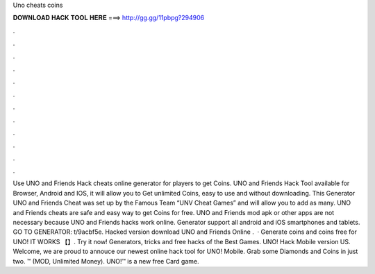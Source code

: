 Uno cheats coins

𝐃𝐎𝐖𝐍𝐋𝐎𝐀𝐃 𝐇𝐀𝐂𝐊 𝐓𝐎𝐎𝐋 𝐇𝐄𝐑𝐄 ===> http://gg.gg/11pbpg?294906

.

.

.

.

.

.

.

.

.

.

.

.

Use UNO and Friends Hack cheats online generator for players to get Coins. UNO and Friends Hack Tool available for Browser, Android and IOS, it will allow you to Get unlimited Coins, easy to use and without downloading. This Generator UNO and Friends Cheat was set up by the Famous Team “UNV Cheat Games” and will allow you to add as many. UNO and Friends cheats are safe and easy way to get Coins for free. UNO and Friends mod apk or other apps are not necessary because UNO and Friends hacks work online. Generator support all android and iOS smartphones and tablets. GO TO GENERATOR: t/9acbf5e. Hacked version download UNO and Friends Online .  · Generate coins and coins free for UNO! IT WORKS 【】. Try it now! Generators, tricks and free hacks of the Best Games. UNO! Hack Mobile version US. Welcome, we are proud to annouce our newest online hack tool for UNO! Mobile. Grab some Diamonds and Coins in just two. ™ (MOD, Unlimited Money). UNO!™ is a new free Card game.